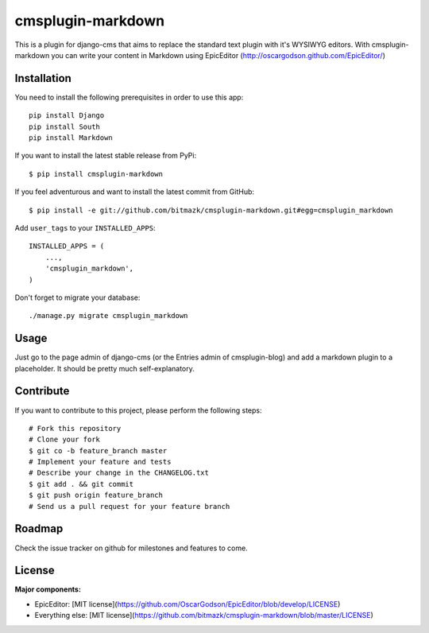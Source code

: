 cmsplugin-markdown
==================

This is a plugin for django-cms that aims to replace the standard text plugin
with it's WYSIWYG editors. With cmsplugin-markdown you can write your content
in Markdown using EpicEditor (http://oscargodson.github.com/EpicEditor/)

Installation
------------

You need to install the following prerequisites in order to use this app::

    pip install Django
    pip install South
    pip install Markdown

If you want to install the latest stable release from PyPi::

    $ pip install cmsplugin-markdown

If you feel adventurous and want to install the latest commit from GitHub::

    $ pip install -e git://github.com/bitmazk/cmsplugin-markdown.git#egg=cmsplugin_markdown

Add ``user_tags`` to your ``INSTALLED_APPS``::

    INSTALLED_APPS = (
        ...,
        'cmsplugin_markdown',
    )

Don't forget to migrate your database::

    ./manage.py migrate cmsplugin_markdown

Usage
-----

Just go to the page admin of django-cms (or the Entries admin of
cmsplugin-blog) and add a markdown plugin to a placeholder. It should be pretty
much self-explanatory.

Contribute
----------

If you want to contribute to this project, please perform the following steps::

    # Fork this repository
    # Clone your fork
    $ git co -b feature_branch master
    # Implement your feature and tests
    # Describe your change in the CHANGELOG.txt
    $ git add . && git commit
    $ git push origin feature_branch
    # Send us a pull request for your feature branch

Roadmap
-------

Check the issue tracker on github for milestones and features to come.

License
-------

**Major components:**

* EpicEditor: [MIT license](https://github.com/OscarGodson/EpicEditor/blob/develop/LICENSE)
* Everything else: [MIT license](https://github.com/bitmazk/cmsplugin-markdown/blob/master/LICENSE)
